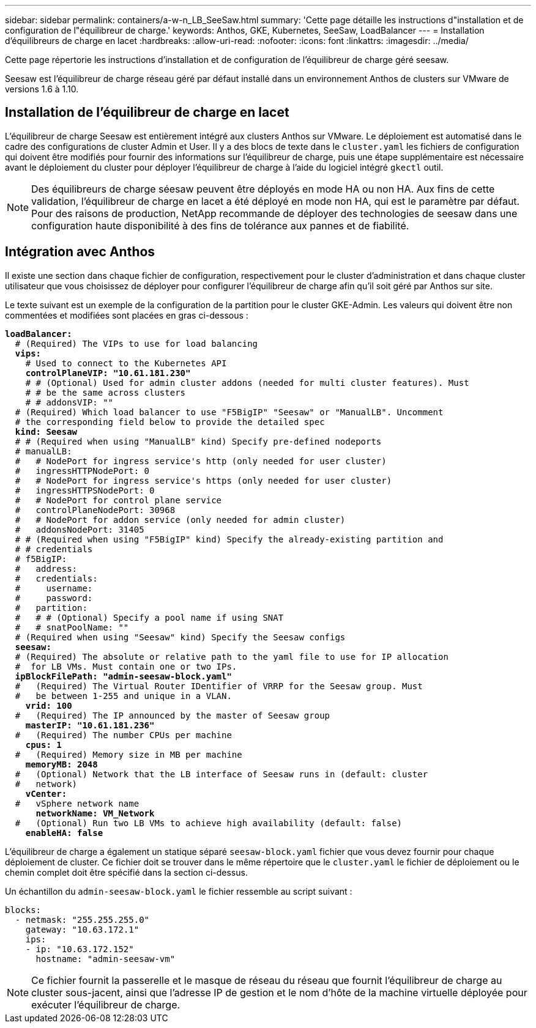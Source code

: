 ---
sidebar: sidebar 
permalink: containers/a-w-n_LB_SeeSaw.html 
summary: 'Cette page détaille les instructions d"installation et de configuration de l"équilibreur de charge.' 
keywords: Anthos, GKE, Kubernetes, SeeSaw, LoadBalancer 
---
= Installation d'équilibreurs de charge en lacet
:hardbreaks:
:allow-uri-read: 
:nofooter: 
:icons: font
:linkattrs: 
:imagesdir: ../media/


[role="lead"]
Cette page répertorie les instructions d'installation et de configuration de l'équilibreur de charge géré seesaw.

Seesaw est l'équilibreur de charge réseau géré par défaut installé dans un environnement Anthos de clusters sur VMware de versions 1.6 à 1.10.



== Installation de l'équilibreur de charge en lacet

L'équilibreur de charge Seesaw est entièrement intégré aux clusters Anthos sur VMware. Le déploiement est automatisé dans le cadre des configurations de cluster Admin et User. Il y a des blocs de texte dans le `cluster.yaml` les fichiers de configuration qui doivent être modifiés pour fournir des informations sur l'équilibreur de charge, puis une étape supplémentaire est nécessaire avant le déploiement du cluster pour déployer l'équilibreur de charge à l'aide du logiciel intégré `gkectl` outil.


NOTE: Des équilibreurs de charge séesaw peuvent être déployés en mode HA ou non HA. Aux fins de cette validation, l'équilibreur de charge en lacet a été déployé en mode non HA, qui est le paramètre par défaut. Pour des raisons de production, NetApp recommande de déployer des technologies de seesaw dans une configuration haute disponibilité à des fins de tolérance aux pannes et de fiabilité.



== Intégration avec Anthos

Il existe une section dans chaque fichier de configuration, respectivement pour le cluster d'administration et dans chaque cluster utilisateur que vous choisissez de déployer pour configurer l'équilibreur de charge afin qu'il soit géré par Anthos sur site.

Le texte suivant est un exemple de la configuration de la partition pour le cluster GKE-Admin. Les valeurs qui doivent être non commentées et modifiées sont placées en gras ci-dessous :

[listing, subs="+quotes,+verbatim"]
----
*loadBalancer:*
  # (Required) The VIPs to use for load balancing
  *vips:*
    # Used to connect to the Kubernetes API
    *controlPlaneVIP: "10.61.181.230"*
    # # (Optional) Used for admin cluster addons (needed for multi cluster features). Must
    # # be the same across clusters
    # # addonsVIP: ""
  # (Required) Which load balancer to use "F5BigIP" "Seesaw" or "ManualLB". Uncomment
  # the corresponding field below to provide the detailed spec
  *kind: Seesaw*
  # # (Required when using "ManualLB" kind) Specify pre-defined nodeports
  # manualLB:
  #   # NodePort for ingress service's http (only needed for user cluster)
  #   ingressHTTPNodePort: 0
  #   # NodePort for ingress service's https (only needed for user cluster)
  #   ingressHTTPSNodePort: 0
  #   # NodePort for control plane service
  #   controlPlaneNodePort: 30968
  #   # NodePort for addon service (only needed for admin cluster)
  #   addonsNodePort: 31405
  # # (Required when using "F5BigIP" kind) Specify the already-existing partition and
  # # credentials
  # f5BigIP:
  #   address:
  #   credentials:
  #     username:
  #     password:
  #   partition:
  #   # # (Optional) Specify a pool name if using SNAT
  #   # snatPoolName: ""
  # (Required when using "Seesaw" kind) Specify the Seesaw configs
  *seesaw:*
  # (Required) The absolute or relative path to the yaml file to use for IP allocation
  #  for LB VMs. Must contain one or two IPs.
  *ipBlockFilePath: "admin-seesaw-block.yaml"*
  #   (Required) The Virtual Router IDentifier of VRRP for the Seesaw group. Must
  #   be between 1-255 and unique in a VLAN.
    *vrid: 100*
  #   (Required) The IP announced by the master of Seesaw group
    *masterIP: "10.61.181.236"*
  #   (Required) The number CPUs per machine
    *cpus: 1*
  #   (Required) Memory size in MB per machine
    *memoryMB: 2048*
  #   (Optional) Network that the LB interface of Seesaw runs in (default: cluster
  #   network)
    *vCenter:*
  #   vSphere network name
      *networkName: VM_Network*
  #   (Optional) Run two LB VMs to achieve high availability (default: false)
    *enableHA: false*
----
L'équilibreur de charge a également un statique séparé `seesaw-block.yaml` fichier que vous devez fournir pour chaque déploiement de cluster. Ce fichier doit se trouver dans le même répertoire que le `cluster.yaml` le fichier de déploiement ou le chemin complet doit être spécifié dans la section ci-dessus.

Un échantillon du `admin-seesaw-block.yaml` le fichier ressemble au script suivant :

[listing, subs="+quotes,+verbatim"]
----
blocks:
  - netmask: "255.255.255.0"
    gateway: "10.63.172.1"
    ips:
    - ip: "10.63.172.152"
      hostname: "admin-seesaw-vm"
----

NOTE: Ce fichier fournit la passerelle et le masque de réseau du réseau que fournit l'équilibreur de charge au cluster sous-jacent, ainsi que l'adresse IP de gestion et le nom d'hôte de la machine virtuelle déployée pour exécuter l'équilibreur de charge.
